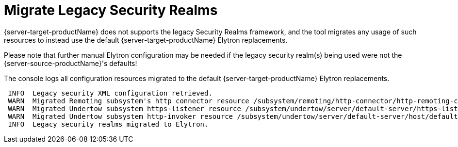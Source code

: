 = Migrate Legacy Security Realms

{server-target-productName} does not supports the legacy Security Realms framework, and the tool migrates any usage of such resources to instead use the default {server-target-productName} Elytron replacements.

Please note that further manual Elytron configuration may be needed if the legacy security realm(s) being used were not the {server-source-productName}'s defaults!

The console logs all configuration resources migrated to the default {server-target-productName} Elytron replacements.
[source,options="nowrap"]
----
 INFO  Legacy security XML configuration retrieved.
 WARN  Migrated Remoting subsystem's http connector resource /subsystem/remoting/http-connector/http-remoting-connector using a legacy security-realm, to Elytron's default application SASL Authentication Factory migration-defaultApplicationSaslAuthenticationFactory. Please note that further manual Elytron configuration may be needed if the legacy security realm being used was not the source server's default Application Realm configuration!
 WARN  Migrated Undertow subsystem https-listener resource /subsystem/undertow/server/default-server/https-listener/https using a legacy security-realm, to Elytron's default TLS ServerSSLContext migration-defaultTLSServerSSLContext. Please note that further manual Elytron configuration may be needed if the legacy security realm being used was not the source server's default Application Realm configuration!
 WARN  Migrated Undertow subsystem http-invoker resource /subsystem/undertow/server/default-server/host/default-host/setting/http-invoker using a legacy security-realm, to Elytron's default Application HTTP AuthenticationFactory migration-defaultApplicationHttpAuthenticationFactory. Please note that further manual Elytron configuration may be needed if the legacy security realm being used was not the source server's default Application Realm configuration!
 INFO  Legacy security realms migrated to Elytron.
----